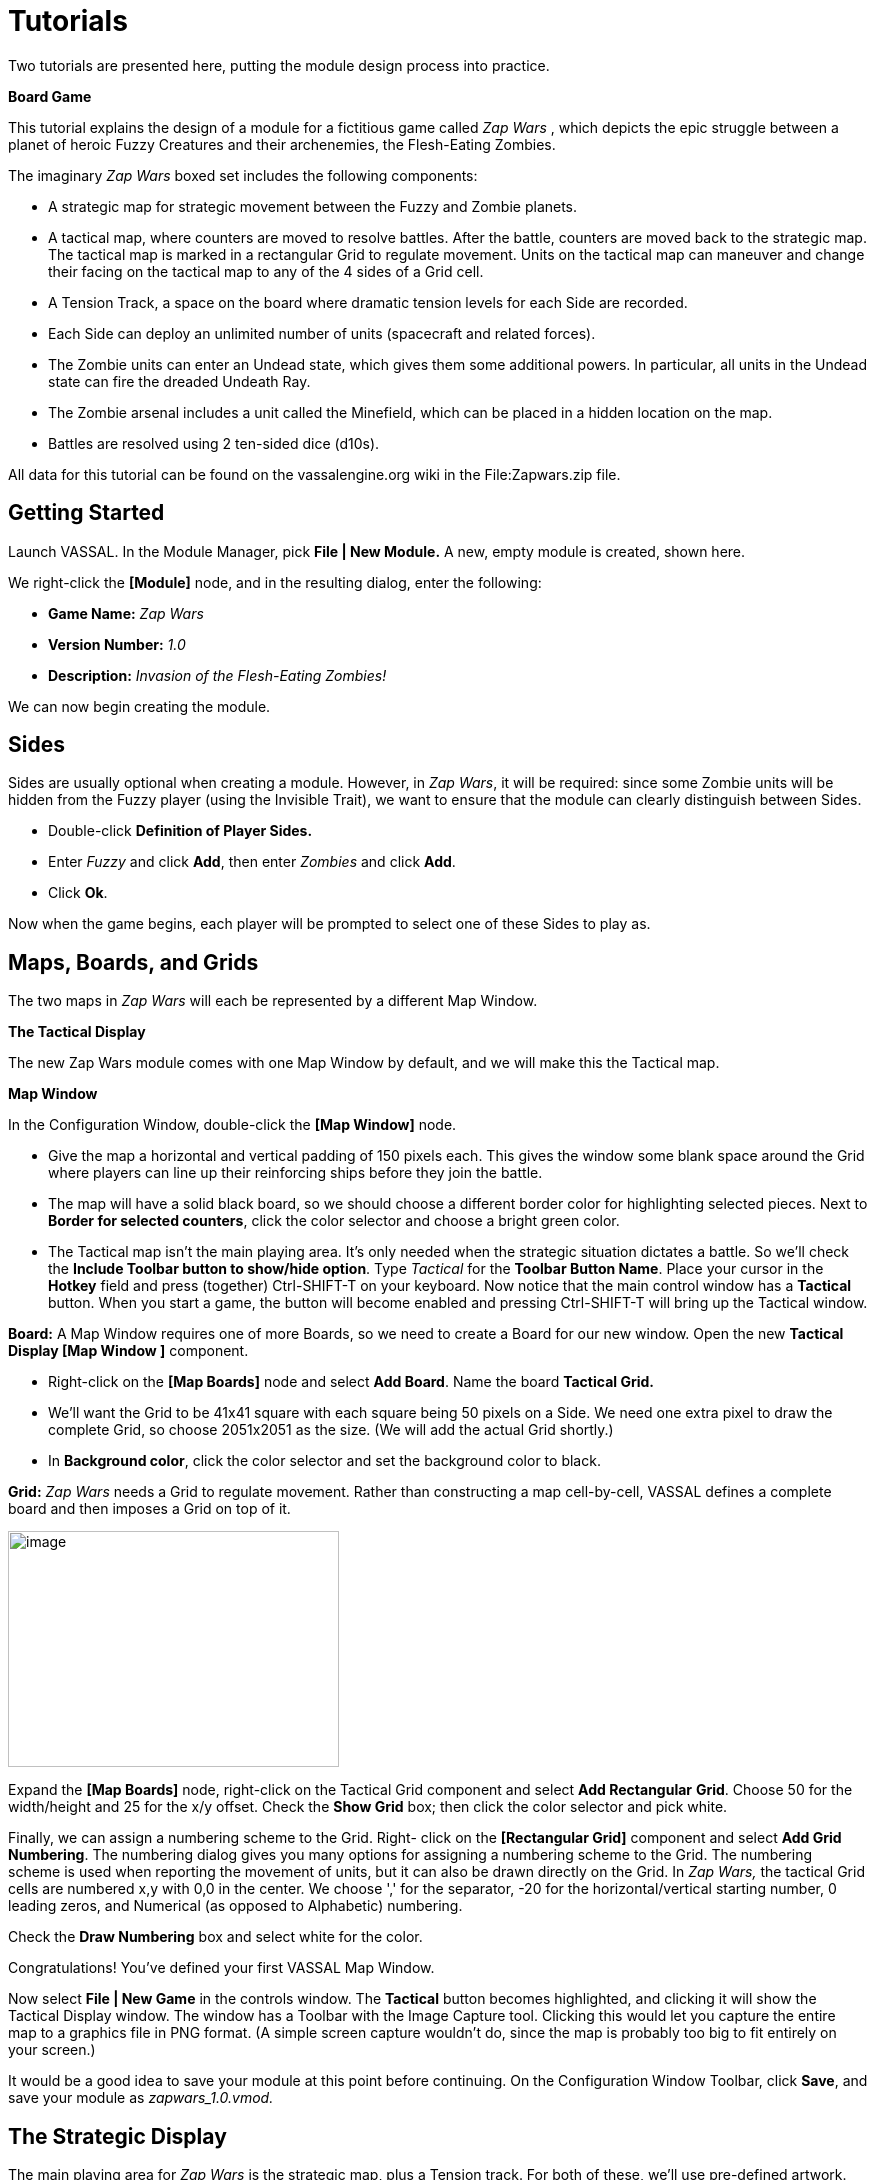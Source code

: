 = Tutorials

Two tutorials are presented here, putting the module design process into practice.

*Board Game*

This tutorial explains the design of a module for a fictitious game called _Zap Wars_ , which depicts the epic struggle between a planet of heroic Fuzzy Creatures and their archenemies, the Flesh-Eating Zombies.

The imaginary _Zap Wars_ boxed set includes the following components:

* A strategic map for strategic movement between the Fuzzy and Zombie planets.
* A tactical map, where counters are moved to resolve battles. After the battle, counters are moved back to the strategic map. The tactical map is marked in a rectangular Grid to regulate movement. Units on the tactical map can maneuver and change their facing on the tactical map to any of the 4 sides of a Grid cell.
* A Tension Track, a space on the board where dramatic tension levels for each Side are recorded.
* Each Side can deploy an unlimited number of units (spacecraft and related forces).
* The Zombie units can enter an Undead state, which gives them some additional powers. In particular, all units in the Undead state can fire the dreaded Undeath Ray.
* The Zombie arsenal includes a unit called the Minefield, which can be placed in a hidden location on the map.
* Battles are resolved using 2 ten-sided dice (d10s).

All data for this tutorial can be found on the vassalengine.org wiki in the File:Zapwars.zip file.

== Getting Started

Launch VASSAL. In the Module Manager, pick *File | New Module.* A new, empty module is created, shown here.

We right-click the *[Module]* node, and in the resulting dialog, enter the following:

* *Game Name:* _Zap Wars_
* *Version Number:* _1.0_
* *Description:* _Invasion of the Flesh-Eating Zombies!_

We can now begin creating the module.

== Sides

Sides are usually optional when creating a module. However, in _Zap Wars_, it will be required: since some Zombie units will be hidden from the Fuzzy player (using the Invisible Trait), we want to ensure that the module can clearly distinguish between Sides.

* Double-click *Definition of Player Sides.*
* Enter _Fuzzy_ and click *Add*, then enter _Zombies_ and click *Add*.
* Click *Ok*.

Now when the game begins, each player will be prompted to select one of these Sides to play as.

== Maps, Boards, and Grids

The two maps in _Zap Wars_ will each be represented by a different Map Window.

*The Tactical Display*

The new Zap Wars module comes with one Map Window by default, and we will make this the Tactical map.

*Map Window*

In the Configuration Window, double-click the *[Map Window]* node.

* Give the map a horizontal and vertical padding of 150 pixels each. This gives the window some blank space around the Grid where players can line up their reinforcing ships before they join the battle.
* The map will have a solid black board, so we should choose a different border color for highlighting selected pieces. Next to *Border for selected counters*, click the color selector and choose a bright green color.
* The Tactical map isn't the main playing area. It's only needed when the strategic situation dictates a battle. So we'll check the *Include Toolbar button to show/hide option*. Type _Tactical_ for the *Toolbar Button Name*. Place your cursor in the *Hotkey* field and press (together) Ctrl-SHIFT-T on your keyboard. Now notice that the main control window has a *Tactical* button. When you start a game, the button will become enabled and pressing Ctrl-SHIFT-T will bring up the Tactical window.

*Board:* A Map Window requires one of more Boards, so we need to create a Board for our new window. Open the new *Tactical Display [Map Window ]* component.

* Right-click on the *[Map Boards]* node and select *Add Board*. Name the board *Tactical Grid.*
* We'll want the Grid to be 41x41 square with each square being 50 pixels on a Side. We need one extra pixel to draw the complete Grid, so choose 2051x2051 as the size. (We will add the actual Grid shortly.)
* In *Background color*, click the color selector and set the background color to black.

*Grid:* _Zap Wars_ needs a Grid to regulate movement. Rather than constructing a map cell-by-cell, VASSAL defines a complete board and then imposes a Grid on top of it.

image:_images/image273.png[image,width=331,height=236]

Expand the *[Map Boards]* node, right-click on the Tactical Grid component and select *Add Rectangular* *Grid*. Choose 50 for the width/height and 25 for the x/y offset. Check the *Show Grid* box; then click the color selector and pick white.

Finally, we can assign a numbering scheme to the Grid. Right- click on the *[Rectangular Grid]* component and select *Add Grid Numbering*. The numbering dialog gives you many options for assigning a numbering scheme to the Grid. The numbering scheme is used when reporting the movement of units, but it can also be drawn directly on the Grid. In _Zap Wars,_ the tactical Grid cells are numbered x,y with 0,0 in the center. We choose ',' for the separator, -20 for the horizontal/vertical starting number, 0 leading zeros, and Numerical (as opposed to Alphabetic) numbering.

Check the *Draw Numbering* box and select white for the color.

Congratulations! You've defined your first VASSAL Map Window.

Now select *File | New Game* in the controls window. The *Tactical* button becomes highlighted, and clicking it will show the Tactical Display window. The window has a Toolbar with the Image Capture tool. Clicking this would let you capture the entire map to a graphics file in PNG format. (A simple screen capture wouldn't do, since the map is probably too big to fit entirely on your screen.)

It would be a good idea to save your module at this point before continuing. On the Configuration Window Toolbar, click *Save*, and save your module as _zapwars_1.0.vmod._

== The Strategic Display

The main playing area for _Zap Wars_ is the strategic map, plus a Tension track. For both of these, we'll use pre-defined artwork. The ZapWarsData folder contains a Strategic.gif and a TensionTrack file.

In the Configuration Window, right-click on the *Zap Wars [Module]* node and select *Add Map Window.*

*Map Window*

Name the window _Strategic Display_. As you did earlier, set the border highlight color to green. This time, we'll leave the *Include Toolbar* button unchecked. This will cause the Strategic Display window to always be visible during a game. We'll also check the *Can contain multiple boards* box.

*Boards*

The Strategic map and Tension Track will each be a separate board that is combined in the window.

* Expand the Strategic Display Map Window node, right-click on the Map Boards component, and select *Add Board*.

* For Board Name, enter _Strategic Map._
* For board image, click *Select* and select the Strategic.gif file.
* Repeat the process for the second board and the TensionTrack.gif file.

image:_images/image275.png[image,width=239,height=373]

*Grids:* The Strategic and Tension Track boards have map Grids included in their artwork. We will still add Grids to them to regulate placement of units, but the VASSAL-imposed Grid will be invisible.

* The Strategic board Grid takes a hex Grid with x offset 33, y offset 22, hex height 40.
* The Tension Track takes a rectangular Grid with x/y offset 20 and width/height 40.

In practice, you'll want to follow the guidelines for aligning a Grid given on page 35.

*Board Placement:* In the Strategic Display Map Window, the Tension Track should go above the Strategic Map.

* Double-click on the *[Map Boards]* component of the Strategic Display component and click *Select Default Board Setup.* A dialog is presented for arranging the boards in the window.
* Click *Add Row* to place two boards on top of one another. In the top slot, select the Tension Track board from the drop-down menu, and select the Strategic board in the second slot.

That completes the definition of the maps in our Zap Wars module. During play, players will drag pieces from the Strategic display to the Tactical display to complete their battles, then drag them back to the Strategic display when finished.

== Counters

We need a way to generate Game Pieces for the game, so we will a Game Piece Palette. (You'll find artwork for the counters in the ZapWarsData folder.)

*Game Piece Palette Structure*: By default, each module is configured with a single Game Piece Palette. First, we'll define its basic structure of the Game Piece Palette. We'll create two tabs: one for each Side, the Fuzzy Creatures and the Flesh-Eating Zombies. The Fuzzies tab will have two different pieces while the Zombies tab will have a scrollable list of different pieces.

* Double-click on the *[Game Piece Palette]* component and enter _Zed Warriors_ for *Name* and for *Button Text.* This will be the name of the window containing the pieces. Enter
* Right-click on the Zap Warriors Palette and select **Add Tabbed Pane**l. For Name, enter _Counters_.
* Right-click on the new Counters Tabbed Panel component and select *Add Panel.*
* Set the *Name* to _Fuzzies_ and the *Number of Columns* to _2._
* Right-click again on the Tabbed Panel and select *Add Scrollable List*. Name the list _Zombies._

image:_images/image276.png[image,width=135,height=100]

Click the *Zed Warriors* button in the Main Controls Toolbar to see the new palette window. We can now add Game Pieces to the Palette.

*Basic Piece*

The simplest possible Game Piece in VASSAL consists of a single image. We need to create a unit called Fuzzy Base.

* Right-click on the *Fuzzies [Panel]* component and select *Add Single Piece*. You'll be presented with the Properties dialog for adding Traits to a Game Piece.

* Double-click on _Basic Piece_ in the *Current Traits* list on the right.
* Set the *Name* to _Base_.
* Double-click on the indicated area on the left Side of the dialog, and select FuzzyBase.gif from the tutorial directory. Now click *Ok*. You'll see the new piece appear in the Fuzzies tab. (The FuzzyBase.gif image uses transparency to give it a shape other than a square.)

*Traits*

You can customize the behavior of your pieces by selecting Traits for them.

*Delete:* We should to add the Delete Trait to the new Fuzzy Base unit, or counters wonʼt be able to be deleted from the game after creation.

In the *Fuzzies [Panel]* node, double-click the new Fuzzy Base piece. In the *Available Traits* list, pick _Delete_ and click *Add*. The Trait is defined with a default name and default keyboard shortcut. Click *Ok*.

*Rotation:* One of the most common Traits is the ability to rotate. In the Fuzzy counter mix, bases canʼt rotate, but warships can. We will create a Warship piece to use this Trait now.

* Right-click on the *Fuzzies [Panel]* node and select *Add Single Piece* again. Set the name to _Warship_. Select FuzzyShip.gif as the base image and click *Ok*.
* Now, from the *Available Traits* list, select Can Rotate and click *Add* to add the Trait to the *Current Traits* list.
* The Can Rotate dialog is now shown. For *Number of Allowable Facings,* enter 4 (which will enable each Warship to rotate up, down, left or right.)

We also add Delete to the Fuzzy Warship as we did for the base.

* You can test your counters without having to drag them onto a map. In the main piece definition dialog, you can right-click on the counter at the top of the window to bring up the piece's popup menu, or select the piece and type. You can do the same with the piece in the Game Piece Palette. When you select the Fuzzy warship and type Ctrl-] and Ctrl-[, the piece will rotate clockwise and counterclockwise.

This completes the creation of the Fuzzy units. Now we want to create the Zombie base and Zombie Minefield.

*Layers:* Layers are the most common way of adding functionality to a Game Piece. A Layer is a set of images drawn on top of the basic piece. The user can toggle the images on and off, and cycle through them with key commands.

The Zombie base has two states: normal and Undead.

* Right-click on the *Zombies [Scrollable List]* component and select *Add Single Piece*.
* For *Name*, enter _Zombie Base_, but do not select an image.
* Select Layer from the Available Traits and click *Add*.
* Each image that can be cycled through in a Layer is called a Level. We need two levels: one for each state. One of the two levels will always be drawn, so select *Always active*.
* Pick ZombieBase.gif for Image 1, and then click the *Add Level* button.
* Select ZombieBaseUndead.gif for Image 2.
* The *Increase/Decrease* commands are what the players use to cycle through the levels. Since there are only two levels, we don't need both commands. Change the *Increase* command to _Undead_ and the key to Ctrl-U. Now when players select a Zombie base and click Ctrl-U, the base will toggle between its normal and Undead states. If we set the name of level 2 to _Undead_ and check the *is prefix* button, then when the Undead level is activated, the name of the piece (used in auto-reporting moves) will be _Undead Zombie Base_ rather than simply _Zombie Base._

*Advanced Layers:* When a Zombie unit is in its Undead state, it can activate its Undeath Ray, directed either up, down, or to either Side. We'll add a second Layer to the Zombie Base to represent the Undeath Ray.

* Select Layer again from the list of Available Traits and click *Add*.
* Give the Layer four levels using the images RayN.gif, RayE.gif, RayS.gif, and RayW.gif. Note that these images also use transparency to offset the depiction from the center of the counter.

* The *Increase/Decrease* commands will change the facing of the ray. Set the *Increase* command name to _Rotate Ray CW_ and the *Decrease* command name to _Rotate Ray CCW_. (Set the hotkeys for these commands to Ctrl-X/Ctrl-Z so as not to conflict with the commands to rotate the ship.)

*Copy/Paste:* The Zombie Warship is similar to the Base, except that the ship can change facing. You can save a lot of time defining counter by using the Copy/Paste commands in the Configuration Window.

* Right-click on the Zombie Base component and select *Copy*, and then right-click on the *Zombies [Scrollable* *List]* component and select *Paste*. Now we need only edit the copy and change a few things.
* Edit the Basic Piece Properties and change the name to _Zombie Warship_.
* Edit the Properties of the first Layer: select *Image 1*, double-click on the image, and select the ZombieWarship.gif file.

*Partial Rotation:* The order of Traits in a Game Piece is important. Generally, a Trait can modify only those other Traits that appear before (above) it in the list of Current Traits.

* Edit the Zombie Warship and add a Can Rotate Trait.
* Then select it, and click the *Move Up* button until the Trait is between the two Layer Traits. This will make the Zombie Warship depiction rotate without making the Undeath Ray depiction rotate.

*Invisibility and Masking:* The Invisible Trait enables a player to completely hide a counter from another player. The Mask Trait allows one player to hide details of a counter from another player. The Zombie Minefield will make use of both of these Traits.

* Add another Single Piece to the Zombies Scrollable List.
* Leave the Basic Piece image blank and set the name to _Minefield_.
* Add a Layer with 3 levels, using the mine6.gif, mine8.gif, and mine12.gif images.
* Add a Mask Trait. Set the Mask command to _Reveal_ and the keyboard shortcut to Ctrl-R.
* Set the *View When Masked* to the mine.gif image. The Fuzzy player will see only this image until the minefield is revealed. The display option determines how the Zombie player will see the counter. We'll select the _Inset_ style, which displays the masked image in the upper left corner as a reminder to the Zombie player that the piece is not revealed.
* Finally, add the Invisible Trait. Under *Can Be Hidden By*, select _Any of the Specified Sides_. Enter _Zombies_ and click *Add*. When activated, the counter will be completely invisible to the Fuzzy player. The zombie player will see a transparent version of the piece against a colored background. Select black for the background color. The Zombie player can make the piece invisible and masked in the Game Piece Palette before dragging it onto the map.

== Prototypes

Prototypes are a way of allowing many pieces to share a common set of Traits. In _Zap Wars_, every Zombie unit has the Undeath Ray capability. While Copy/Paste can be used to create the units initially, it can be difficult to manage if the module author later decides to make some alteration that affects many different pieces.

* Right-click on the *[Game Piece Prototype Definition]* node and select *Add Definition.* The dialog for defining a Prototype is the same as the one for defining a Game Piece, but with a name, and without the Basic Piece.
* Define an Undeath Ray layer just as it exists in the Zombie Base and Warship. (You can create this as you did earlier, or you actually open the Zombie Base unit, copy the existing Undeath Ray layer, and then paste it into the dialog for the Prototype.)
* Name the Prototype Definition _Zombie_.
* Edit the Zombie Base and Warship and replace the Undeath Ray layer with a Prototype Trait, using the name _Zombie_.

Now other ship types may be added that use the same prototype. The Undeath Ray layer can be adjusted later, affecting all of the units at once. Furthermore, a new Trait may be added to all pieces at once by simply adding the new Trait to the Prototype definition.

== Dice Button

We need to add a Dice Button so we can resolve battles. Right-click the *Zap Wars [Module]* node and pick *Add Dice* *Button.* We change the *Name* and *Button Text* to _2d10_. In *Number of Sides Per Die*, we enter 10. Because the results of each individual die donʼt matter, we select *Report Total.*

A button labeled 2d10 is now shown in the Main Controls Toolbar. Clicking it will return the total of a 2d10 roll.

_Not all component changes are refreshed in real time. Itʼs a good idea to restart the Module Editor after making major changes to your module, so you can see the changes implemented._

== Next Steps

The _Zap Wars_ module is well underway now. We can continue to add components to refine the game. Perhaps a Zoom Tool for the strategic display will help view the map better and more clearly. A Line of Sight Thread would be helpful to quickly measure distances on the Tactical display. Experiment until youʼve created the _Zap Wars_ module to your liking.

== Card Game

Besides traditional board games, VASSAL can be used to play card-based games, or games that are mixes of both card and board game. In this tutorial, we will go through the steps for making a VASSAL module for a pure card game called _Raj_.

_Raj_ is a bidding game for up to 4 players. Each player maintains a hand of Cards with values from 1 to 15, and bids for a set of tiles that are revealed one at a time.

Data for this module is in the File:Raj.zip file.

=== Getting Started

Launch VASSAL. In the Module Manager, pick *File | New Module.* A new, empty module is created, shown here.

We right-click the *[Module]* node, and in the resulting dialog, enter the following:

* *Game Name:* _Raj_
* *Version Number:* _1.0_
* *Description:* _A Bidding Card Game_

We can now begin creating the module.

=== Sides

To keep Cards clear, we need to specify what Sides are available for players in the game.

* Right-click the *[Definition of Available Sides]* node.
* In the box, type _Red_, and click *Add*. Do the same for _Green, Blue_, and _Purple_.

When players load a saved game or join one on the live server, they'll be prompted which Side they want to take, or whether they just want to be an observer.

=== Boards

We will make one Map Window for the main playing area: this will be where the tiles are revealed and each playerʼs bid Cards are placed. In addition, we will make one window for each player to hold his current hand of Cards in.

*The Playing Area*

Since each module begins with a Map Window by default, we'll make that one into the playing area.

* Double-click on the *[Map Window]* node. For *Map Name*, enter _Playing Area_. You can leave the other settings at their default values for now.

Now weʼll make the playing area blank, but with a definite size.

* Right-click on the *[Map Boards]* node and select *Add Board.*

* In *Board Name*, enter _Playing Area_. Set board width and height to 800x800. In *Background color,* click the color selector and pick a gray or light blue color.

*Windows for Player Hands*

Now for each Side, we'll create a window for that player's hand of Cards.

* Right-click on the *[Module]* node and select *Add Player Hand.*
* Under *Belongs to Side*, enter _Red_, and then click *Add*. Only the Red player will be able to access the contents of this window.
* In *Map Name*, enter _Redʼs Hand._
* Leave the *Visible to Other Players* box unchecked. This will mean that other players won't even see the window.
* Leave the rest of the fields blank. It's possible to give these windows an image for a background by specifying a board, but we'll simply leave the background blank. Click *Ok*.

You can use the Redʼs Hand window to quickly create the windows for the other players.

* Right-click the *Redʼs Hand [Player Hand]* node and pick *Copy*.
* Select the *[Module]* node, right-click, and pick *Paste*. Repeat this two more times, for a total of four *[Private* *Hand]* nodes.
* Double-click one of the copies. Under *Belongs to Side*, Red is listed to the right. Select Red and click *Remove*. Now enter _Green_ in the text box and click *Add*. Green will now be able to access this window.
* In *Map Name*, enter _Greenʼs Hand_, and then click *Ok*.
* Repeat these steps for Blue and Purple.

=== Making the Cards

VASSAL board games draw counters from the Game Piece Palette, with an unlimited supply of each counter. This is not appropriate for Card games. Right-click on the *[Game Piece Palette]* node and pick delete to remove it from your Raj module.

Decks of Cards must be added to a Map Window. Cards added to a Deck in the Configuration Window will be in the Deck when a game is begun. Players click on a Deck to drag the top Card to their hands or a playing area. Right-clicking on a Deck lets players turn it face-up or face-down, shuffle it, or reverse the order of Cards in it.

For this module we will create one Deck that contains the tiles the players are bidding for and one Deck for each player's set of Cards.

* The Deck of tiles goes in the middle of the playing area. Right-click on the *Playing Area [Map Window]* map node and select *Add Deck.*
* For *Name*, enter _Tiles_.
* For *X Position* and *Y Position*, use _400_ and _400_, which will put the Deck in the center of the Playing Area.
* Put the *Tile Deck* in the middle of the map, at X Position 400,400.
* The *Width/Height* of the Deck is only used when the Deck is empty, so that players can place Cards back into the Deck. We'll use the size of one of our tiles, 70x94.
* Click *Ok*.

Now right-click on the *Tiles [Deck]* node and select *Add Card* to add the first Card to the Deck.

Cards in VASSAL are built the same way as counters. The simplest Card is a Basic Piece with the Mask Trait. The image of the Basic Piece will be the front of the Card and the image for the Mask will be the reverse of the Card.

* Two Traits are listed under Current Traits: Basic Piece and Mask.
* Double-click _Basic Piece_. For the *Name*, enter Card 1. Double-click on the left Side of the dialog, and browse to the tile1.gif image in the rajData directory. Click *Ok*. You have now defined the name and the front image for the Card.

* Double-click _Mask._ In *Display Style*, pick _Background_. For *View When Masked*, double-click the white area and browse to tileBack.gif in the rajData directory. Click *Ok*. This defines the Card back.
* If we needed more features for our Cards, such as the ability to rotate them Sideways or place markers on them, that could be done by adding more Traits. They would go above the Mask Trait if you wanted them to only show when the Card is face up. However, we only need simple Cards for this tutorial.
* Now right-click on the Tile you just made and pick *Copy*. Then, on the *[Deck]* node, click *Paste*. This will make a copy of the first Card.
* Double-click the copy. In Basic Piece, change the name to Card 2, and pick tile2.gif for the Card front.
* Repeat for each of the other 13 tiles (15 in all).

Now you are ready to create each playerʼs Deck. For the tiles we needed a different image for every Card. We can save some steps when creating the players' Decks. The players' Cards are simply numbered 1-15 on the front, so we'll use a Text Label Trait to write the number on a common background image.

Right-click on the *Playing Area [Map Window]* node to create another Deck.

* We'll name this Deck _Redʼs Cards_ and put it at 400,150 with size 150x240.
* Right-click to add a new Card. Use FrontRed.gif for the front and RedBack.gif for the back.
* Now select _Text Label_ from the list of *Available Traits* and click *Add*. This will be a permanent label, not changeable during the game, so set the *Text* to _1_ and make the *Menu Command* blank.
* Set the *Font Size* to 52. Set the *Text Color* to black and the *Background Color* to white.
* Set the vertical and horizontal position and the vertical and horizontal justifications all to _Center_. Click *Ok*.
* Now with the Text Label selected in the list of Current Traits on the right, click *Move Up* until the Text Label Trait is above the Mask Trait. This will ensure that the number is not showing when the Card is face down.
* Now right-click on the Card you just made and pick *Copy*. Then, on the *Redʼs Cards [Deck]* node, click *Paste*. This will make a copy of the first Card.
* Double-click the copy. Edit the Text Label Trait and change the text of the label from 1 to 2.
* Repeat the *Copy/Paste/Edit* process for each of the other 13 tiles (15 in all).

Having made the Red Deck, the others follow quickly.

* Right-click on the *Redʼs Cards [Deck]* node and pick *Copy*. Select the *[Module]* node and pick *Paste*. This copy will become the Green Deck.
* Double-click on the copied Deck. Set its Name to *Greenʼs Cards*, and set its position to 700,400.
* VASSAL provides a convenient feature to edit many pieces at once. Right-click on the Green Deck and select *Edit All Contained Pieces*. You'll see the Properties window for the first Card, but all changes you make to Traits in this window will apply to all Cards in the Deck. For the Mask Trait, set the front image to FrontGreen.gif and the back to GreenBack.gif.
* Repeat the *Copy/Paste/Edit* process for the Blue and Purple Decks.

=== During Play

To play, one of the players turns the first tile in the Deck face up. Then each player selects a Card from his hand, turns it face down, and drags it to the playing area. All players then reveal their Cards simultaneously. The highest Card wins the tile, but Cards of the same value cancel each other out.

For example, the players play 12, 6, 8, and 12. The 12s cancel, so the 8 wins. The playing buying the tile moves it to his area in the playing area and the used Cards are deleted. After all tiles have been bought, the player with the highest tile total wins.
